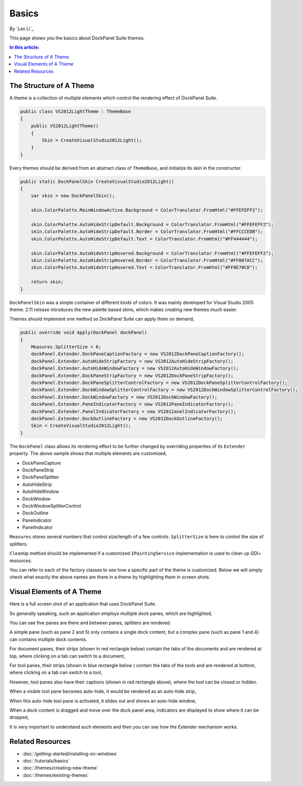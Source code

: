 Basics
======

By `Lex Li`_

This page shows you the basics about DockPanel Suite themes. 

.. contents:: In this article:
  :local:
  :depth: 1

The Structure of A Theme
------------------------
A theme is a collection of multiple elements which control the rendering effect of DockPanel Suite.

.. code-block:: csharp
  
  public class VS2012LightTheme : ThemeBase
  {
      public VS2012LightTheme()
      {
          Skin = CreateVisualStudio2012Light();
      }
  }

Every themes should be derived from an abstract class of ``ThemeBase``, and initialize its skin in the 
constructor.

.. code-block:: csharp

  public static DockPanelSkin CreateVisualStudio2012Light()
  {
      var skin = new DockPanelSkin();

      skin.ColorPalette.MainWindowActive.Background = ColorTranslator.FromHtml("#FFEFEFF2");

      skin.ColorPalette.AutoHideStripDefault.Background = ColorTranslator.FromHtml("#FFEFEFF2");
      skin.ColorPalette.AutoHideStripDefault.Border = ColorTranslator.FromHtml("#FFCCCEDB");
      skin.ColorPalette.AutoHideStripDefault.Text = ColorTranslator.FromHtml("#FF444444");

      skin.ColorPalette.AutoHideStripHovered.Background = ColorTranslator.FromHtml("#FFEFEFF2");
      skin.ColorPalette.AutoHideStripHovered.Border = ColorTranslator.FromHtml("#FF007ACC");
      skin.ColorPalette.AutoHideStripHovered.Text = ColorTranslator.FromHtml("#FF0E70C0");

      return skin;
  }

``DockPanelSkin`` was a simple container of different kinds of colors. It was mainly developed for 
Visual Studio 2005 theme. 2.11 release introduces the new palette based skins, which makes creating 
new themes much easier.

Themes should implement one method so DockPanel Suite can apply them on demand,

.. code-block:: csharp

  public override void Apply(DockPanel dockPanel)
  {
      Measures.SplitterSize = 6;
      dockPanel.Extender.DockPaneCaptionFactory = new VS2012DockPaneCaptionFactory();
      dockPanel.Extender.AutoHideStripFactory = new VS2012AutoHideStripFactory();
      dockPanel.Extender.AutoHideWindowFactory = new VS2012AutoHideWindowFactory();
      dockPanel.Extender.DockPaneStripFactory = new VS2012DockPaneStripFactory();
      dockPanel.Extender.DockPaneSplitterControlFactory = new VS2012DockPaneSplitterControlFactory();
      dockPanel.Extender.DockWindowSplitterControlFactory = new VS2012DockWindowSplitterControlFactory();
      dockPanel.Extender.DockWindowFactory = new VS2012DockWindowFactory();
      dockPanel.Extender.PaneIndicatorFactory = new VS2012PaneIndicatorFactory();
      dockPanel.Extender.PanelIndicatorFactory = new VS2012anelIndicatorFactory();
      dockPanel.Extender.DockOutlineFactory = new VS2012DockOutlineFactory();
      Skin = CreateVisualStudio2012Light();
  }

The ``DockPanel`` class allows its rendering effect to be further changed by overriding properties of its 
``Extender`` property. The above sample shows that multiple elements are customized,

* DockPaneCapture
* DockPaneStrip
* DockPaneSplitter
* AutoHideStrip
* AutoHideWindow
* DockWindow
* DockWindowSplitterControl
* DockOutline
* PaneIndicator
* PanelIndicator

``Measures`` stores several numbers that control size/length of a few controls. ``SplitterSize`` is here to 
control the size of splitters.

``CleanUp`` method should be implemented if a customized ``IPaintingService`` implementation is used 
to clean up GDI+ resources.

You can refer to each of the factory classes to see how a specific part of the theme is customized. Below 
we will simply check what exactly the above names are there in a theme by highlighting them in screen shots.

Visual Elements of A Theme
--------------------------
Here is a full screen shot of an application that uses DockPanel Suite.

.. image:: _static/full.png

So generally speaking, such an application employs multiple dock panes, which are highlighted,

.. image:: _static/panes.png

You can see five panes are there and between panes, splitters are rendered.

A simple pane (such as pane 2 and 5) only contains a single dock content, but a complex pane (such as pane 
1 and 4) can contains multiple dock contents. 

For document panes, their strips (shown in red rectangle below) contain the tabs of the documents and are 
rendered at top, where clicking on a tab can switch to a document,

.. image:: _static/document_pane.png

For tool panes, their strips (shown in blue rectangle below ) contain the tabs of the tools and are rendered 
at bottom, where clicking on a tab can switch to a tool,

.. image:: _static/tool_pane.png

However, tool panes also have their captions (shown in red rectangle above), where the tool can be closed 
or hidden.

When a visible tool pane becomes auto-hide, it would be rendered as an auto-hide strip,

.. image:: _static/autohide_strip.png
  :width: 226

When this auto-hide tool pane is activated, it slides out and shows an auto-hide window,

.. image:: _static/autohide_window.png

When a dock content is dragged and move over the dock panel area, indicators are displayed to show where 
it can be dropped,

.. image:: _static/dock_indicator.png

It is very important to understand such elements and then you can see how the Extender mechanism works.

Related Resources
-----------------

- :doc:`/getting-started/installing-on-windows`
- :doc:`/tutorials/basics`
- :doc:`/themes/creating-new-theme`
- :doc:`/themes/existing-themes`

